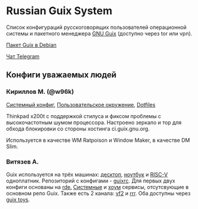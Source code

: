 * Russian Guix System
Список конфигураций русскоговорящих пользователей операционной системы и
пакетного менеджера [[http://guix.gnu.org][GNU Guix]] (доступно через tor или vpn).

[[https://packages.debian.org/bullseye/guix][Пакет Guix в Debian]]

[[https://t.me/gnu_guix_ru][Чат Telegram]]

** Конфиги уважаемых людей
*** Кириллов М. (@w96k)
[[https://git.sr.ht/~w96k/dotfiles/tree/master/item/guix/config.scm][Системный конфиг]], [[https://git.sr.ht/~w96k/dotfiles/tree/master/item/guix/user.scm][Пользовательское окружение]], [[https://git.sr.ht/~w96k/dotfiles/tree/master][Dotfiles]]

Thinkpad x200t с поддержкой стилуса и фиксом проблемы с высокочастотным
шумом процессора. Настроено зеркало и тор для обхода блокировки со
стороны хостинга ci.guix.gnu.org.

Используется в качестве WM Ratpoison и Window Maker, в качестве DM Slim.

*** Витязев А.

Guix используется на трёх машинах: [[https://git.sr.ht/~akagi/guixrc/tree/master/item/magi/configs.scm#L14][десктоп]], [[https://git.sr.ht/~akagi/guixrc/tree/master/item/magi/configs.scm#L27][ноутбук]] и [[https://git.sr.ht/~akagi/guixrc/tree/master/item/magi/system/remote/kokuou.scm][RISC-V]]
одноплатник. Репозиторий с конфигами - [[https://git.sr.ht/~akagi/guixrc/][guixrc]]. Для первых двух
конфиги основаны на [[https://sr.ht/~abcdw/rde/][rde.]] [[https://git.sr.ht/~akagi/guixrc/tree/master/item/magi/system/services][Системные]] и [[https://git.sr.ht/~akagi/guixrc/tree/master/item/magi/home/services][хоум]] сервисы, отсутсвующие в
основном репо Guix. Также есть 2 канала: [[https://git.sr.ht/~akagi/vf2-guix/][vf2]] и [[https://git.sr.ht/~akagi/rrr][rrr]]. Оба доступны
через [[https://toys.whereis.xn--q9jyb4c/][guix toys]].
